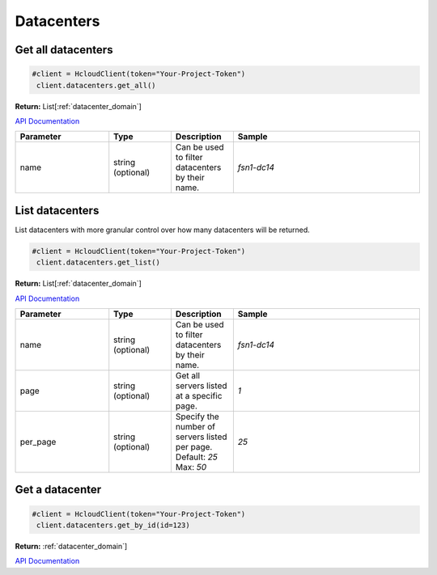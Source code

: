 Datacenters
======================


Get all datacenters
--------------------
.. code-block:: python

  #client = HcloudClient(token="Your-Project-Token")
   client.datacenters.get_all()

**Return:** List[:ref:`datacenter_domain`]

`API Documentation <#datacenters-get-all-datacenters>`_

.. list-table::
   :widths: 15 10 10 30
   :header-rows: 1

   * - Parameter
     - Type
     - Description
     - Sample
   * - name
     - string (optional)
     - Can be used to filter datacenters by their name.
     - `fsn1-dc14`

List datacenters
-----------------

List datacenters with more granular control over how many datacenters will be returned.

.. code-block:: python

  #client = HcloudClient(token="Your-Project-Token")
   client.datacenters.get_list()

**Return:** List[:ref:`datacenter_domain`]

`API Documentation <https://docs.hetzner.cloud/#datacenters-get-all-datacenters>`_

.. list-table::
   :widths: 15 10 10 30
   :header-rows: 1

   * - Parameter
     - Type
     - Description
     - Sample
   * - name
     - string (optional)
     - Can be used to filter datacenters by their name.
     - `fsn1-dc14`
   * - page
     - string (optional)
     - Get all servers listed at a specific page.
     - `1`
   * - per_page
     - string (optional)
     - Specify the number of servers listed per page. Default: `25` Max: `50`
     - `25`

Get a datacenter
-----------------

.. code-block:: python

  #client = HcloudClient(token="Your-Project-Token")
   client.datacenters.get_by_id(id=123)

**Return:** :ref:`datacenter_domain`]

`API Documentation <https://docs.hetzner.cloud/#datacenters-get-a-datacenter>`_
